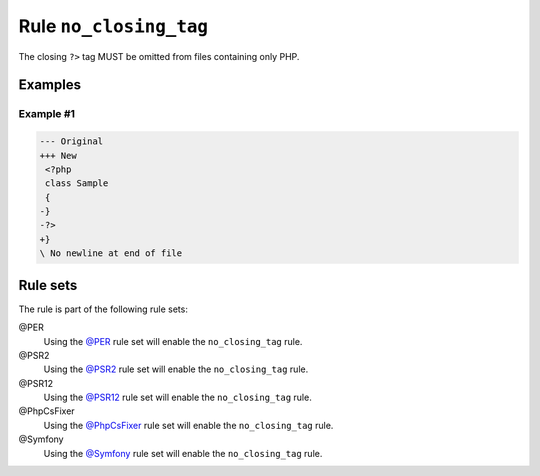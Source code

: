 =======================
Rule ``no_closing_tag``
=======================

The closing ``?>`` tag MUST be omitted from files containing only PHP.

Examples
--------

Example #1
~~~~~~~~~~

.. code-block:: diff

   --- Original
   +++ New
    <?php
    class Sample
    {
   -}
   -?>
   +}
   \ No newline at end of file

Rule sets
---------

The rule is part of the following rule sets:

@PER
  Using the `@PER <./../../ruleSets/PER.rst>`_ rule set will enable the ``no_closing_tag`` rule.

@PSR2
  Using the `@PSR2 <./../../ruleSets/PSR2.rst>`_ rule set will enable the ``no_closing_tag`` rule.

@PSR12
  Using the `@PSR12 <./../../ruleSets/PSR12.rst>`_ rule set will enable the ``no_closing_tag`` rule.

@PhpCsFixer
  Using the `@PhpCsFixer <./../../ruleSets/PhpCsFixer.rst>`_ rule set will enable the ``no_closing_tag`` rule.

@Symfony
  Using the `@Symfony <./../../ruleSets/Symfony.rst>`_ rule set will enable the ``no_closing_tag`` rule.
